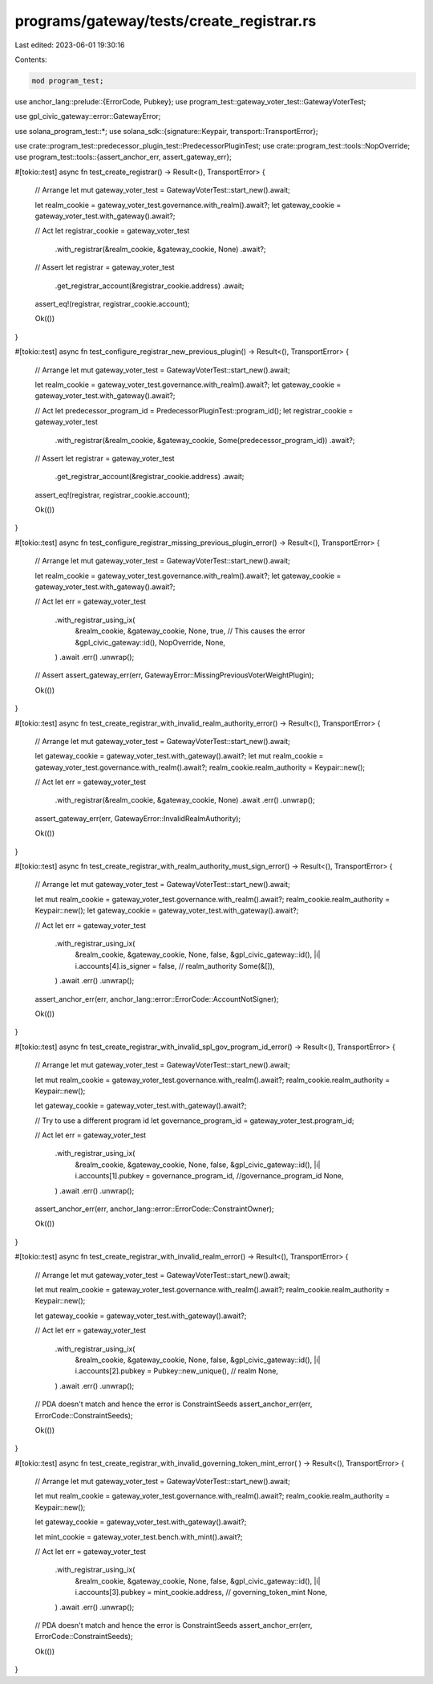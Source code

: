 programs/gateway/tests/create_registrar.rs
==========================================

Last edited: 2023-06-01 19:30:16

Contents:

.. code-block:: rs

    mod program_test;

use anchor_lang::prelude::{ErrorCode, Pubkey};
use program_test::gateway_voter_test::GatewayVoterTest;

use gpl_civic_gateway::error::GatewayError;

use solana_program_test::*;
use solana_sdk::{signature::Keypair, transport::TransportError};

use crate::program_test::predecessor_plugin_test::PredecessorPluginTest;
use crate::program_test::tools::NopOverride;
use program_test::tools::{assert_anchor_err, assert_gateway_err};

#[tokio::test]
async fn test_create_registrar() -> Result<(), TransportError> {
    // Arrange
    let mut gateway_voter_test = GatewayVoterTest::start_new().await;

    let realm_cookie = gateway_voter_test.governance.with_realm().await?;
    let gateway_cookie = gateway_voter_test.with_gateway().await?;

    // Act
    let registrar_cookie = gateway_voter_test
        .with_registrar(&realm_cookie, &gateway_cookie, None)
        .await?;

    // Assert
    let registrar = gateway_voter_test
        .get_registrar_account(&registrar_cookie.address)
        .await;

    assert_eq!(registrar, registrar_cookie.account);

    Ok(())
}

#[tokio::test]
async fn test_configure_registrar_new_previous_plugin() -> Result<(), TransportError> {
    // Arrange
    let mut gateway_voter_test = GatewayVoterTest::start_new().await;

    let realm_cookie = gateway_voter_test.governance.with_realm().await?;
    let gateway_cookie = gateway_voter_test.with_gateway().await?;

    // Act
    let predecessor_program_id = PredecessorPluginTest::program_id();
    let registrar_cookie = gateway_voter_test
        .with_registrar(&realm_cookie, &gateway_cookie, Some(predecessor_program_id))
        .await?;

    // Assert
    let registrar = gateway_voter_test
        .get_registrar_account(&registrar_cookie.address)
        .await;

    assert_eq!(registrar, registrar_cookie.account);

    Ok(())
}

#[tokio::test]
async fn test_configure_registrar_missing_previous_plugin_error() -> Result<(), TransportError> {
    // Arrange
    let mut gateway_voter_test = GatewayVoterTest::start_new().await;

    let realm_cookie = gateway_voter_test.governance.with_realm().await?;
    let gateway_cookie = gateway_voter_test.with_gateway().await?;

    // Act
    let err = gateway_voter_test
        .with_registrar_using_ix(
            &realm_cookie,
            &gateway_cookie,
            None,
            true, // This causes the error
            &gpl_civic_gateway::id(),
            NopOverride,
            None,
        )
        .await
        .err()
        .unwrap();

    // Assert
    assert_gateway_err(err, GatewayError::MissingPreviousVoterWeightPlugin);

    Ok(())
}

#[tokio::test]
async fn test_create_registrar_with_invalid_realm_authority_error() -> Result<(), TransportError> {
    // Arrange
    let mut gateway_voter_test = GatewayVoterTest::start_new().await;

    let gateway_cookie = gateway_voter_test.with_gateway().await?;
    let mut realm_cookie = gateway_voter_test.governance.with_realm().await?;
    realm_cookie.realm_authority = Keypair::new();

    // Act
    let err = gateway_voter_test
        .with_registrar(&realm_cookie, &gateway_cookie, None)
        .await
        .err()
        .unwrap();

    assert_gateway_err(err, GatewayError::InvalidRealmAuthority);

    Ok(())
}

#[tokio::test]
async fn test_create_registrar_with_realm_authority_must_sign_error() -> Result<(), TransportError>
{
    // Arrange
    let mut gateway_voter_test = GatewayVoterTest::start_new().await;

    let mut realm_cookie = gateway_voter_test.governance.with_realm().await?;
    realm_cookie.realm_authority = Keypair::new();
    let gateway_cookie = gateway_voter_test.with_gateway().await?;

    // Act
    let err = gateway_voter_test
        .with_registrar_using_ix(
            &realm_cookie,
            &gateway_cookie,
            None,
            false,
            &gpl_civic_gateway::id(),
            |i| i.accounts[4].is_signer = false, // realm_authority
            Some(&[]),
        )
        .await
        .err()
        .unwrap();

    assert_anchor_err(err, anchor_lang::error::ErrorCode::AccountNotSigner);

    Ok(())
}

#[tokio::test]
async fn test_create_registrar_with_invalid_spl_gov_program_id_error() -> Result<(), TransportError>
{
    // Arrange
    let mut gateway_voter_test = GatewayVoterTest::start_new().await;

    let mut realm_cookie = gateway_voter_test.governance.with_realm().await?;
    realm_cookie.realm_authority = Keypair::new();

    let gateway_cookie = gateway_voter_test.with_gateway().await?;

    // Try to use a different program id
    let governance_program_id = gateway_voter_test.program_id;

    // Act
    let err = gateway_voter_test
        .with_registrar_using_ix(
            &realm_cookie,
            &gateway_cookie,
            None,
            false,
            &gpl_civic_gateway::id(),
            |i| i.accounts[1].pubkey = governance_program_id, //governance_program_id
            None,
        )
        .await
        .err()
        .unwrap();

    assert_anchor_err(err, anchor_lang::error::ErrorCode::ConstraintOwner);

    Ok(())
}

#[tokio::test]
async fn test_create_registrar_with_invalid_realm_error() -> Result<(), TransportError> {
    // Arrange
    let mut gateway_voter_test = GatewayVoterTest::start_new().await;

    let mut realm_cookie = gateway_voter_test.governance.with_realm().await?;
    realm_cookie.realm_authority = Keypair::new();

    let gateway_cookie = gateway_voter_test.with_gateway().await?;

    // Act
    let err = gateway_voter_test
        .with_registrar_using_ix(
            &realm_cookie,
            &gateway_cookie,
            None,
            false,
            &gpl_civic_gateway::id(),
            |i| i.accounts[2].pubkey = Pubkey::new_unique(), // realm
            None,
        )
        .await
        .err()
        .unwrap();

    // PDA doesn't match and hence the error is ConstraintSeeds
    assert_anchor_err(err, ErrorCode::ConstraintSeeds);

    Ok(())
}

#[tokio::test]
async fn test_create_registrar_with_invalid_governing_token_mint_error(
) -> Result<(), TransportError> {
    // Arrange
    let mut gateway_voter_test = GatewayVoterTest::start_new().await;

    let mut realm_cookie = gateway_voter_test.governance.with_realm().await?;
    realm_cookie.realm_authority = Keypair::new();

    let gateway_cookie = gateway_voter_test.with_gateway().await?;

    let mint_cookie = gateway_voter_test.bench.with_mint().await?;

    // Act
    let err = gateway_voter_test
        .with_registrar_using_ix(
            &realm_cookie,
            &gateway_cookie,
            None,
            false,
            &gpl_civic_gateway::id(),
            |i| i.accounts[3].pubkey = mint_cookie.address, // governing_token_mint
            None,
        )
        .await
        .err()
        .unwrap();

    // PDA doesn't match and hence the error is ConstraintSeeds
    assert_anchor_err(err, ErrorCode::ConstraintSeeds);

    Ok(())
}


